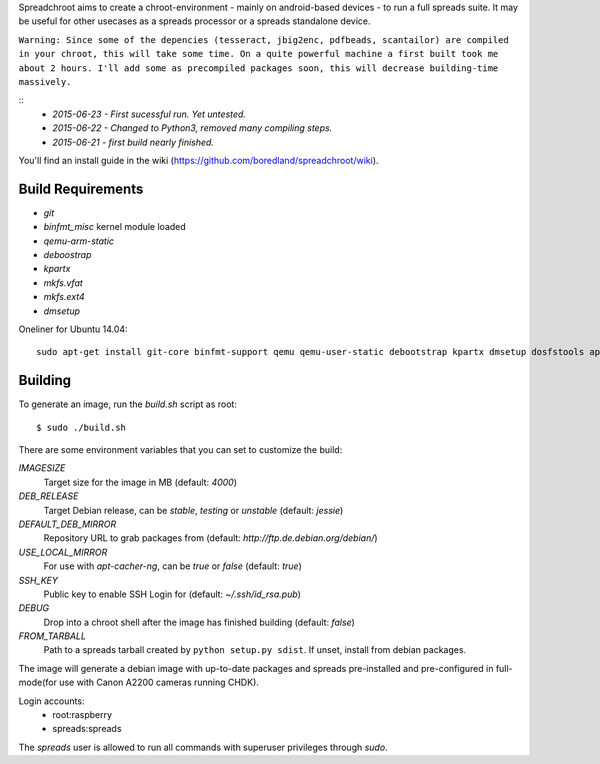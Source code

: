 Spreadchroot aims to create a chroot-environment - mainly on android-based devices - to run a full spreads suite. It may be useful for other usecases as a spreads processor or a spreads standalone device.

``Warning: Since some of the depencies (tesseract, jbig2enc, pdfbeads, scantailor) are compiled in your chroot, this will take some time. On a quite powerful machine a first built took me about 2 hours. I'll add some as precompiled packages soon, this will decrease building-time massively.``

::
    * `2015-06-23 - First sucessful run. Yet untested.`
    * `2015-06-22 - Changed to Python3, removed many compiling steps.`
    * `2015-06-21 - first build nearly finished.`

You'll find an install guide in the wiki (https://github.com/boredland/spreadchroot/wiki).

Build Requirements
==================
* `git`
* `binfmt_misc` kernel module loaded
* `qemu-arm-static`
* `deboostrap`
* `kpartx`
* `mkfs.vfat`
* `mkfs.ext4`
* `dmsetup`

Oneliner for Ubuntu 14.04:
::
    sudo apt-get install git-core binfmt-support qemu qemu-user-static debootstrap kpartx dmsetup dosfstools apt-cacher-ng


Building
========
To generate an image, run the `build.sh` script as root:

::

    $ sudo ./build.sh
    
There are some environment variables that you can set to customize the build:

`IMAGESIZE`
    Target size for the image in MB (default: `4000`)
`DEB_RELEASE`
    Target Debian release, can be `stable`, `testing` or `unstable` (default: `jessie`)
`DEFAULT_DEB_MIRROR`
    Repository URL to grab packages from (default: `http://ftp.de.debian.org/debian/`)
`USE_LOCAL_MIRROR`
    For use with `apt-cacher-ng`, can be `true` or `false` (default: `true`)
`SSH_KEY`
    Public key to enable SSH Login for (default: `~/.ssh/id_rsa.pub`)
`DEBUG`
    Drop into a chroot shell after the image has finished building (default: `false`)
`FROM_TARBALL`
    Path to a spreads tarball created by ``python setup.py sdist``. If unset, install from debian packages.

The image will generate a debian image with up-to-date packages and spreads
pre-installed and pre-configured in full-mode(for use with Canon A2200 cameras running CHDK).

Login accounts:
    * root:raspberry
    * spreads:spreads
    
The `spreads` user is allowed to run all commands with superuser privileges through `sudo`.
